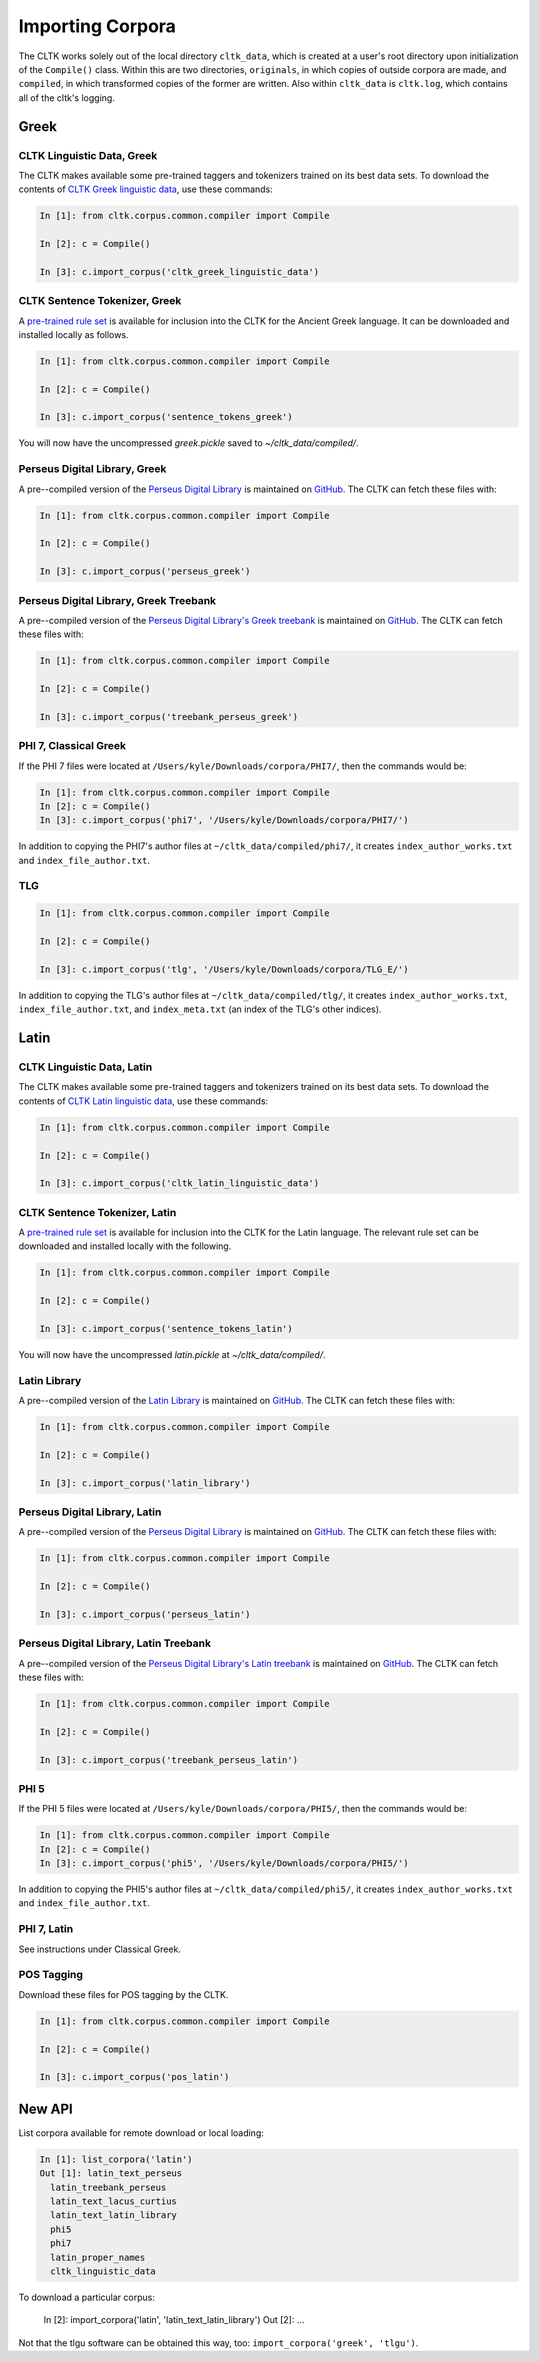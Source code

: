 Importing Corpora
*****************

The CLTK works solely out of the local directory ``cltk_data``, which is created at a user's root directory upon initialization of the ``Compile()`` class. Within this are two directories, ``originals``, in which copies of outside corpora are made, and ``compiled``, in which transformed copies of the former are written. Also within ``cltk_data`` is ``cltk.log``, which contains all of the cltk's logging.


Greek
=====


CLTK Linguistic Data, Greek
---------------------------

The CLTK makes available some pre-trained taggers and tokenizers trained on its best data sets. To download the contents of `CLTK Greek linguistic data <https://github.com/cltk/cltk_greek_linguistic_data>`_, use these commands:

.. code-block:: python

   In [1]: from cltk.corpus.common.compiler import Compile

   In [2]: c = Compile()

   In [3]: c.import_corpus('cltk_greek_linguistic_data')


CLTK Sentence Tokenizer, Greek
------------------------------

A `pre-trained rule set <https://github.com/kylepjohnson/cltk_greek_sentence_tokenizer>`_ is available for inclusion into the CLTK for the Ancient Greek language. It can be downloaded and installed locally as follows.

.. code-block:: python

   In [1]: from cltk.corpus.common.compiler import Compile

   In [2]: c = Compile()

   In [3]: c.import_corpus('sentence_tokens_greek')

You will now have the uncompressed `greek.pickle` saved to `~/cltk_data/compiled/`.


Perseus Digital Library, Greek
------------------------------

A pre--compiled version of the `Perseus Digital Library  <http://www.perseus.tufts.edu/hopper/opensource/download>`_ is maintained on `GitHub <https://github.com/kylepjohnson/corpus_perseus_greek>`_. The CLTK can fetch these files with:

.. code-block:: python

   In [1]: from cltk.corpus.common.compiler import Compile

   In [2]: c = Compile()

   In [3]: c.import_corpus('perseus_greek')


Perseus Digital Library, Greek Treebank
------------------------------
A pre--compiled version of the `Perseus Digital Library's Greek treebank  <http://nlp.perseus.tufts.edu/syntax/treebank/greek.html>`_ is maintained on `GitHub <https://github.com/kylepjohnson/treebank_perseus_greek>`_. The CLTK can fetch these files with:

.. code-block:: python

   In [1]: from cltk.corpus.common.compiler import Compile

   In [2]: c = Compile()

   In [3]: c.import_corpus('treebank_perseus_greek')


PHI 7, Classical Greek
----------------------

If the PHI 7 files were located at ``/Users/kyle/Downloads/corpora/PHI7/``, then the commands would be:

.. code-block:: python

   In [1]: from cltk.corpus.common.compiler import Compile
   In [2]: c = Compile()
   In [3]: c.import_corpus('phi7', '/Users/kyle/Downloads/corpora/PHI7/')

In addition to copying the PHI7's author files at ``~/cltk_data/compiled/phi7/``, it creates ``index_author_works.txt`` and ``index_file_author.txt``.

TLG
---

.. code-block:: python

   In [1]: from cltk.corpus.common.compiler import Compile

   In [2]: c = Compile()

   In [3]: c.import_corpus('tlg', '/Users/kyle/Downloads/corpora/TLG_E/')

In addition to copying the TLG's author files at ``~/cltk_data/compiled/tlg/``, it creates ``index_author_works.txt``, ``index_file_author.txt``,  and ``index_meta.txt`` (an index of the TLG's other indices).



Latin
=====


CLTK Linguistic Data, Latin
---------------------------

The CLTK makes available some pre-trained taggers and tokenizers trained on its best data sets. To download the contents of `CLTK Latin linguistic data <https://github.com/cltk/cltk_latin_linguistic_data>`_, use these commands:

.. code-block:: python

   In [1]: from cltk.corpus.common.compiler import Compile

   In [2]: c = Compile()

   In [3]: c.import_corpus('cltk_latin_linguistic_data')


CLTK Sentence Tokenizer, Latin
------------------------------

A `pre-trained rule set <https://github.com/kylepjohnson/cltk_latin_sentence_tokenizer>`_ is available for inclusion into the CLTK for the Latin language. The relevant rule set can be downloaded and installed locally with the following.

.. code-block:: python

   In [1]: from cltk.corpus.common.compiler import Compile

   In [2]: c = Compile()

   In [3]: c.import_corpus('sentence_tokens_latin')

You will now have the uncompressed `latin.pickle` at `~/cltk_data/compiled/`.

Latin Library
-------------

A pre--compiled version of the `Latin Library  <http://www.thelatinlibrary.com/>`_ is maintained on `GitHub <https://github.com/kylepjohnson/corpus_latin_library>`_. The CLTK can fetch these files with:

.. code-block:: python

   In [1]: from cltk.corpus.common.compiler import Compile

   In [2]: c = Compile()

   In [3]: c.import_corpus('latin_library')

Perseus Digital Library, Latin
------------------------------

A pre--compiled version of the `Perseus Digital Library  <http://www.perseus.tufts.edu/hopper/opensource/download>`_ is maintained on `GitHub <https://github.com/kylepjohnson/corpus_perseus_latin>`_. The CLTK can fetch these files with:

.. code-block:: python

   In [1]: from cltk.corpus.common.compiler import Compile

   In [2]: c = Compile()

   In [3]: c.import_corpus('perseus_latin')


Perseus Digital Library, Latin Treebank
------------------------------
A pre--compiled version of the `Perseus Digital Library's Latin treebank  <http://nlp.perseus.tufts.edu/syntax/treebank/latin.html>`_ is maintained on `GitHub <https://github.com/kylepjohnson/treebank_perseus_latin>`_. The CLTK can fetch these files with:

.. code-block:: python

   In [1]: from cltk.corpus.common.compiler import Compile

   In [2]: c = Compile()

   In [3]: c.import_corpus('treebank_perseus_latin')


PHI 5
-----

If the PHI 5 files were located at ``/Users/kyle/Downloads/corpora/PHI5/``, then the commands would be:

.. code-block:: python

   In [1]: from cltk.corpus.common.compiler import Compile
   In [2]: c = Compile()
   In [3]: c.import_corpus('phi5', '/Users/kyle/Downloads/corpora/PHI5/')

In addition to copying the PHI5's author files at ``~/cltk_data/compiled/phi5/``, it creates ``index_author_works.txt`` and ``index_file_author.txt``.

PHI 7, Latin
------------
See instructions under Classical Greek.


POS Tagging
-----------

Download these files for POS tagging by the CLTK.

.. code-block:: python

   In [1]: from cltk.corpus.common.compiler import Compile

   In [2]: c = Compile()

   In [3]: c.import_corpus('pos_latin')


New API
=======

List corpora available for remote download or local loading:

.. code-block:: python

   In [1]: list_corpora('latin')
   Out [1]: latin_text_perseus
     latin_treebank_perseus
     latin_text_lacus_curtius
     latin_text_latin_library
     phi5
     phi7
     latin_proper_names
     cltk_linguistic_data

To download a particular corpus:

   In [2]: import_corpora('latin', 'latin_text_latin_library')
   Out [2]: ...

Not that the tlgu software can be obtained this way, too: ``import_corpora('greek', 'tlgu')``.
